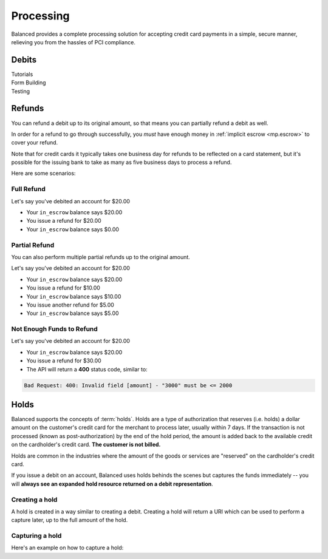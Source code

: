 .. _processing:

Processing
==========

Balanced provides a complete processing solution for accepting credit
card payments in a simple, secure manner, relieving you from the hassles
of PCI compliance.


Debits
------

.. container:: span6

   .. container:: header3

      Tutorials

   .. icon-box-widget::
     :box-classes: box box-block box-blue
     :icon-classes: icon icon-page

     :ref:`Collect credit card info <getting_started.collecting_card_info>`

   .. icon-box-widget::
     :box-classes: box box-block box-blue
     :icon-classes: icon icon-page

     :ref:`Charge a credit card <getting_started.charging_cards>`


.. container:: span6

   .. container:: header3

     Form Building

   .. icon-box-widget::
     :box-classes: box box-block box-turquoise
     :icon-classes: icon icon-page

     Sample credit card form


.. container:: span6

   .. container:: header3

     Testing

   .. icon-box-widget::
     :box-classes: box box-block box-purple
     :icon-classes: icon icon-page

     :ref:`Test credit card numbers <resources.test_credit_cards>`


.. clear::

Refunds
-------

You can refund a debit up to its original amount, so that means you can partially
refund a debit as well.

In order for a refund to go through successfully, you *must* have enough money
in :ref:`implicit escrow <mp.escrow>` to cover your refund.

Note that for credit cards it typically takes one business day for refunds to
be reflected on a card statement, but it's possible for the issuing bank to
take as many as five business days to process a refund.

Here are some scenarios:

Full Refund
~~~~~~~~~~~

Let's say you've debited an account for $20.00

* Your ``in_escrow`` balance says $20.00
* You issue a refund for $20.00
* Your ``in_escrow`` balance says $0.00


Partial Refund
~~~~~~~~~~~~~~

You can also perform multiple partial refunds up to the original amount.

Let's say you've debited an account for $20.00

* Your ``in_escrow`` balance says $20.00
* You issue a refund for $10.00
* Your ``in_escrow`` balance says $10.00
* You issue another refund for $5.00
* Your ``in_escrow`` balance says $5.00

Not Enough Funds to Refund
~~~~~~~~~~~~~~~~~~~~~~~~~~

Let's say you've debited an account for $20.00

* Your ``in_escrow`` balance says $20.00
* You issue a refund for $30.00
* The API will return a **400** status code, similar to:

.. code-block:: bash

   Bad Request: 400: Invalid field [amount] - "3000" must be <= 2000


Holds
-----

Balanced supports the concepts of :term:`holds`. Holds are a type of
authorization that reserves (i.e. holds) a dollar amount on the customer's
credit card for the merchant to process later, usually within 7 days. If the
transaction is not processed (known as post-authorization) by the end of the
hold period, the amount is added back to the available credit on the
cardholder's credit card. **The customer is not billed.**

Holds are common in the industries where the amount of the goods or services
are "reserved" on the cardholder's credit card.

If you issue a debit on an account, Balanced uses holds behinds the scenes
but captures the funds immediately -- you will
**always see an expanded hold resource returned on a debit representation**.

.. warning::
  :header_class: alert alert-tab
  :body_class: alert alert-gray

  For all intents and purposes, Balanced does not recommend holds and considers
  their usage as a very advanced feature as they cause much confusion and are
  cumbersome to manage.

  If your project requires holds and you need help, please reach out
  to us using our :ref:`support channels <overview.support>`.

Creating a hold
~~~~~~~~~~~~~~~

A hold is created in a way similar to creating a debit. Creating a hold will
return a URI which can be used to perform a capture later, up to the full
amount of the hold.

.. TODO: fix and stuff

.. FIX: .. dcode:: scenario account-create-hold


Capturing a hold
~~~~~~~~~~~~~~~~

Here's an example on how to capture a hold:

.. TODO: fix and stuff

.. FIX: .. dcode:: scenario account-capture-hold



.. _sample page: https://gist.github.com/2662770
.. _balanced.js: https://js.balancedpayments.com/v1/balanced.js
.. _testing documentation: /docs/testing#simulating-card-failures
.. _jQuery: http://www.jquery.com
